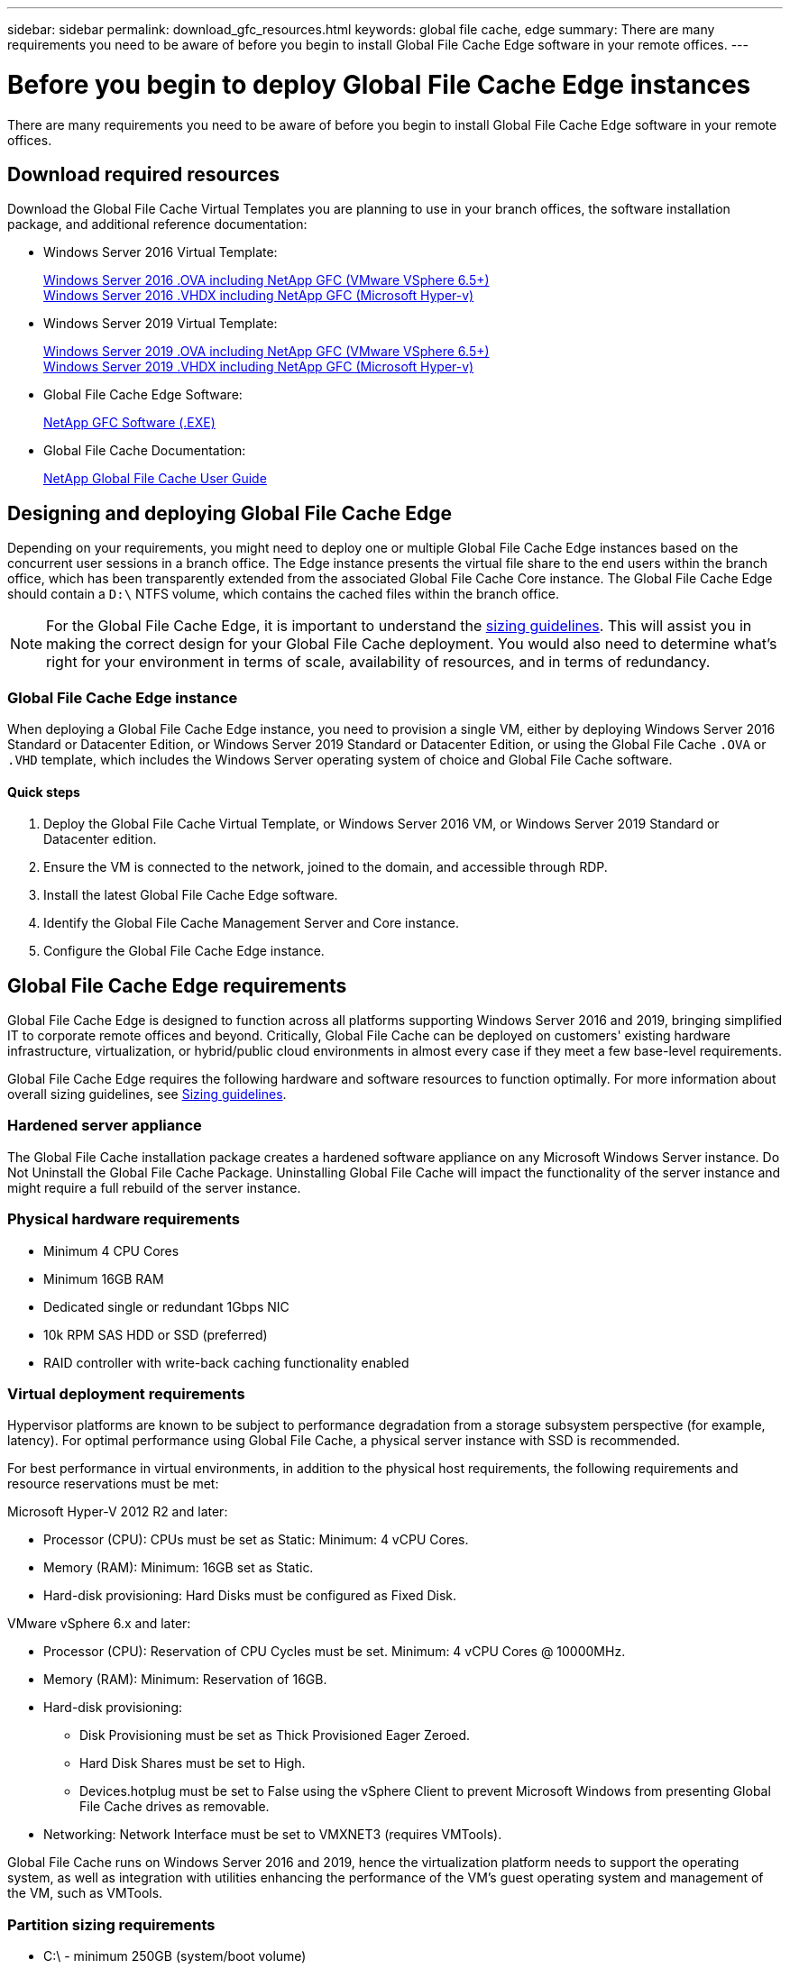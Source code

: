 ---
sidebar: sidebar
permalink: download_gfc_resources.html
keywords: global file cache, edge
summary: There are many requirements you need to be aware of before you begin to install Global File Cache Edge software in your remote offices.
---

= Before you begin to deploy Global File Cache Edge instances
:hardbreaks:
:nofooter:
:icons: font
:linkattrs:
:imagesdir: ./media/

//
// This file was created with NDAC Version 0.9 (July 10, 2020)
//
// 2020-07-29 10:32:33.464557
//

[.lead]
There are many requirements you need to be aware of before you begin to install Global File Cache Edge software in your remote offices.

== Download required resources

Download the Global File Cache Virtual Templates you are planning to use in your branch offices, the software installation package, and additional reference documentation:

* Windows Server 2016 Virtual Template:
+
https://repo.cloudsync.netapp.com/gfc/2K16_GFC_1_0_18_OVF.zip[Windows Server 2016 .OVA including NetApp GFC (VMware VSphere 6.5+)^]
https://repo.cloudsync.netapp.com/gfc/2k16_GFC_1_0_0_18_VHD.zip[Windows Server 2016 .VHDX including NetApp GFC (Microsoft Hyper-v)^]

* Windows Server 2019 Virtual Template:
+
https://repo.cloudsync.netapp.com/gfc/2K19_GFC_1_0_18_OVF.zip[Windows Server 2019 .OVA including NetApp GFC (VMware VSphere 6.5+)^]
https://repo.cloudsync.netapp.com/gfc/2k19_GFC_1_0_0_18_VHD.zip[Windows Server 2019 .VHDX including NetApp GFC (Microsoft Hyper-v)^]

* Global File Cache Edge Software:
+
https://repo.cloudsync.netapp.com/gfc/GFC-1-0-0-21-Release.exe[NetApp GFC Software (.EXE)^]

* Global File Cache Documentation:
+
link:https://repo.cloudsync.netapp.com/gfc/NetApp%20GFC%20-%20User%20Guide.pdf[NetApp Global File Cache User Guide^]

== Designing and deploying Global File Cache Edge

Depending on your requirements, you might need to deploy one or multiple Global File Cache Edge instances based on the concurrent user sessions in a branch office. The Edge instance presents the virtual file share to the end users within the branch office, which has been transparently extended from the associated Global File Cache Core instance. The Global File Cache Edge should contain a `D:\` NTFS volume, which contains the cached files within the branch office.

NOTE: For the Global File Cache Edge, it is important to understand the link:concept_before_you_begin_to_deploy_gfc.html#sizing-guidelines[sizing guidelines]. This will assist you in making the correct design for your Global File Cache deployment. You would also need to determine what’s right for your environment in terms of scale, availability of resources, and in terms of redundancy.

=== Global File Cache Edge instance

When deploying a Global File Cache Edge instance, you need to provision a single VM, either by deploying Windows Server 2016 Standard or Datacenter Edition, or Windows Server 2019 Standard or Datacenter Edition, or using the Global File Cache `.OVA` or `.VHD` template, which includes the Windows Server operating system of choice and Global File Cache software.

==== Quick steps

. Deploy the Global File Cache Virtual Template, or Windows Server 2016 VM, or Windows Server 2019 Standard or Datacenter edition.

. Ensure the VM is connected to the network, joined to the domain, and accessible through RDP.

. Install the latest Global File Cache Edge software.

. Identify the Global File Cache Management Server and Core instance.

. Configure the Global File Cache Edge instance.

== Global File Cache Edge requirements

Global File Cache Edge is designed to function across all platforms supporting Windows Server 2016 and 2019, bringing simplified IT to corporate remote offices and beyond. Critically, Global File Cache can be deployed on customers' existing hardware infrastructure, virtualization, or hybrid/public cloud environments in almost every case if they meet a few base-level requirements.

Global File Cache Edge requires the following hardware and software resources to function optimally. For more information about overall sizing guidelines, see link:concept_before_you_begin_to_deploy_gfc.html#sizing-guidelines[Sizing guidelines].

=== Hardened server appliance

The Global File Cache installation package creates a hardened software appliance on any Microsoft Windows Server instance. Do Not Uninstall the Global File Cache Package. Uninstalling Global File Cache will impact the functionality of the server instance and might require a full rebuild of the server instance.

=== Physical hardware requirements

* Minimum 4 CPU Cores

* Minimum 16GB RAM

* Dedicated single or redundant 1Gbps NIC

* 10k RPM SAS HDD or SSD (preferred)

* RAID controller with write-back caching functionality enabled

=== Virtual deployment requirements

Hypervisor platforms are known to be subject to performance degradation from a storage subsystem perspective (for example, latency). For optimal performance using Global File Cache, a physical server instance with SSD is recommended.

For best performance in virtual environments, in addition to the physical host requirements, the following requirements and resource reservations must be met:

Microsoft Hyper-V 2012 R2 and later:

* Processor (CPU):  CPUs must be set as Static: Minimum: 4 vCPU Cores.

* Memory (RAM):  Minimum: 16GB set as Static.

* Hard-disk provisioning:  Hard Disks must be configured as Fixed Disk.

VMware vSphere 6.x and later:

* Processor (CPU): Reservation of CPU Cycles must be set. Minimum: 4 vCPU Cores @ 10000MHz.

* Memory (RAM): Minimum: Reservation of 16GB.

* Hard-disk provisioning:

** Disk Provisioning must be set as Thick Provisioned Eager Zeroed.

** Hard Disk Shares must be set to High.

** Devices.hotplug must be set to False using the vSphere Client to prevent Microsoft Windows from presenting Global File Cache drives as removable.

* Networking: Network Interface must be set to VMXNET3 (requires VMTools).

Global File Cache runs on Windows Server 2016 and 2019, hence the virtualization platform needs to support the operating system, as well as integration with utilities enhancing the performance of the VM's guest operating system and management of the VM, such as VMTools.

=== Partition sizing requirements

* C:\ -  minimum 250GB (system/boot volume)

* D:\ -  minimum 1TB (separate data volume for Global File Cache Intelligent File Cache*)

*Minimum size is 2x the active data set. The cache volume (`D:\`) can be extended and is only restricted by the limitations of the Microsoft Windows NTFS file system.

=== Global File Cache Intelligent File Cache disk requirements

Disk Latency on the Global File Cache Intelligent File Cache disk (`D:\`) should deliver < 0.5ms average I/O disk latency and 1MiBps throughput per concurrent user.

For more information, see the link:https://repo.cloudsync.netapp.com/gfc/NetApp%20GFC%20-%20User%20Guide.pdf[NetApp Global File Cache User Guide^].

=== Networking

* Firewall: TCP ports should be allowed between the Global File Cache Edge and Management Server and Core instances.
+
Global File Cache TCP Ports: 443 (HTTPS - LMS), 6618 – 6630.

* Network optimization devices (such as Riverbed Steelhead) must be configured to pass-thru Global File Cache specific ports (TCP 6618-6630).

=== Client workstation and application best practices

Global File Cache transparently integrates into customer’s environments, allowing users to access centralized data using their client workstations, running enterprise applications. Using Global File Cache, data is accessed through a direct drive mapping or through a DFS namespace. For more information about the Global File Cache Fabric, Intelligent File Caching, and key aspects of the software, consult the link:concept_before_you_begin_to_deploy_gfc.html[Before you begin to Deploy Global File Cache] section.

To ensure an optimal experience and performance, it is important to comply with the Microsoft Windows Client requirements and best practices as outlined in the Global File Cache User Guide. This applies to all versions of Microsoft Windows.

For more information, see the link:https://repo.cloudsync.netapp.com/gfc/NetApp%20GFC%20-%20User%20Guide.pdf[NetApp Global File Cache User Guide^].

=== Firewall and Antivirus best practices

While Global File Cache makes a reasonable effort to validate that the most common antivirus application suites are compatible with Global File Cache, NetApp cannot guarantee and is not responsible for any incompatibilities or performance issues caused by these programs, or their associated updates, service packs, or modifications.

Global File Cache does not recommend the installation nor application of monitoring or antivirus solutions on any Global File Cache enabled instance (Core or Edge). Should a solution be installed, by choice or by policy, the following best practices and recommendations must be applied. For common antivirus suites, see Appendix A in the link:https://repo.cloudsync.netapp.com/gfc/NetApp%20GFC%20-%20User%20Guide.pdf[NetApp Global File Cache User Guide^].

=== Firewall settings

* Microsoft firewall:

** Retain firewall settings as default.

** Recommendation: Leave Microsoft firewall settings and services at the default setting of OFF, and not started for standard Global File Cache Edge instances.

** Recommendation: Leave Microsoft firewall settings and services at the default setting of ON, and started for Edge instances that also run the Domain Controller role.

* Corporate firewall:

** Global File Cache Core instance listens on TCP ports 6618-6630, ensure that Global File Cache Edge instances can connect to these TCP ports.

** Global File Cache instances require communications to the Global File Cache Management Server on TCP port 443 (HTTPS).

* Network optimization solutions/devices must be configured to pass-thru Global File Cache specific ports.

=== Antivirus best practices

This section helps you to understand the requirements when running antivirus software on a Windows Server instance running Global File Cache. Global File Cache has tested most commonly used antivirus products including Cylance, McAfee, Symantec, Sophos, Trend Micro, Kaspersky and Windows Defender for use in conjunction with Global File Cache.

[NOTE]
Adding antivirus to an Edge appliance can introduce a 10–20% impact on user performance.

For more information, see the link:https://repo.cloudsync.netapp.com/gfc/NetApp%20GFC%20-%20User%20Guide.pdf[NetApp Global File Cache User Guide^].

==== Configure exclusions

Antivirus software or other third-party indexing or scanning utilities should never scan drive  `D:\`  on the Edge instance. These scans of Edge server drive  `D:\`  will result in numerous file open requests for the entire cache namespace. This will result in file fetches over the WAN to all file servers being optimized at the data center. WAN connection flooding and unnecessary load on the Edge instance will occur resulting in performance degradation.

In addition to the  `D:\`  drive, the following Global File Cache directory and processes should generally be excluded from all antivirus applications:

*  `C:\Program Files\TalonFAST\`

*  `C:\Program Files\TalonFAST\Bin\LMClientService.exe`

*  `C:\Program Files\TalonFAST\Bin\LMServerService.exe`

*  `C:\Program Files\TalonFAST\Bin\Optimus.exe`

*  `C:\Program Files\TalonFAST\Bin\tafsexport.exe`

*  `C:\Program Files\TalonFAST\Bin\tafsutils.exe`

*  `C:\Program Files\TalonFAST\Bin\tapp.exe`

*  `C:\Program Files\TalonFAST\Bin\tfs.exe`

*  `C:\Program Files\TalonFAST\Bin\TService.exe`

*  `C:\Program Files\TalonFAST\Bin\tum.exe`

*  `C:\Program Files\TalonFAST\FastDebugLogs\`

*  `C:\Windows\System32\drivers\tfast.sys`

*  `\\?\TafsMtPt:\ or \\?\TafsMtPt*`

*  `\Device\TalonCacheFS\`

*  `\\?\GLOBALROOT\Device\TalonCacheFS\`

*  `\\?\GLOBALROOT\Device\TalonCacheFS\*`

== NetApp Support policy

Global File Cache instances are designed specifically for Global File Cache as the primary application running on a Windows Server 2016 and 2019 platform. Global File Cache requires priority access to platform resources, for example, disk, memory, network interfaces, and can place high demands on these resources. Virtual deployments require memory/CPU reservations and high-performance disks.

* For branch office deployments of Global File Cache, supported services and applications on the server running Global File Cache are limited to:

** DNS/DHCP

** Active Directory domain controller (Global File Cache must be on a separate volume)

** Print services

** Microsoft System Center Configuration Manager (SCCM)

** Global File Cache approved client-side system agents and anti-virus applications

* NetApp Support and maintenance applies only to Global File Cache.

* Line of business productivity software,  which are typically resource intensive, for example,  database servers, mail servers, and so on, are not supported.

* The customer is responsible for any non-Global File Cache software which might be installed on the server running Global File Cache:

** If any third-party software package causes software or resource conflicts with Global File Cache or performance is compromised,  Global File Cache’s support organization might require the customer to disable or remove the software from the server running Global File Cache.

** It is the customer’s responsibility for all installation, integration, support, and upgrade of any software added to the server running the Global File Cache application.

* Systems management utilities/agents such as antivirus tools and licensing agents might be able to coexist. However, except for the supported services and applications listed above, these applications are not supported by Global File Cache and the same guidelines as above must still be followed:

** It is the customer’s responsibility for all installation, integration, support, and upgrade of any software added.

** If a customer does install any third-party software package that causes, or is suspected to be causing, software or resource conflicts with Global File Cache or performance is compromised, there might be a requirement by Global File Cache’s support organization to disable/remove the software.
